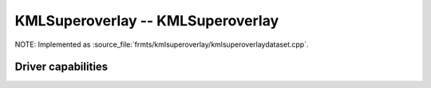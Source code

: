 .. _raster.kmlsuperoverlay:

================================================================================
KMLSuperoverlay -- KMLSuperoverlay
================================================================================

.. shortname:: KMLSuperoverlay

.. built_in_by_default::

NOTE: Implemented as :source_file:`frmts/kmlsuperoverlay/kmlsuperoverlaydataset.cpp`.


Driver capabilities
-------------------

.. supports_createcopy::

.. supports_georeferencing::

.. supports_virtualio::

